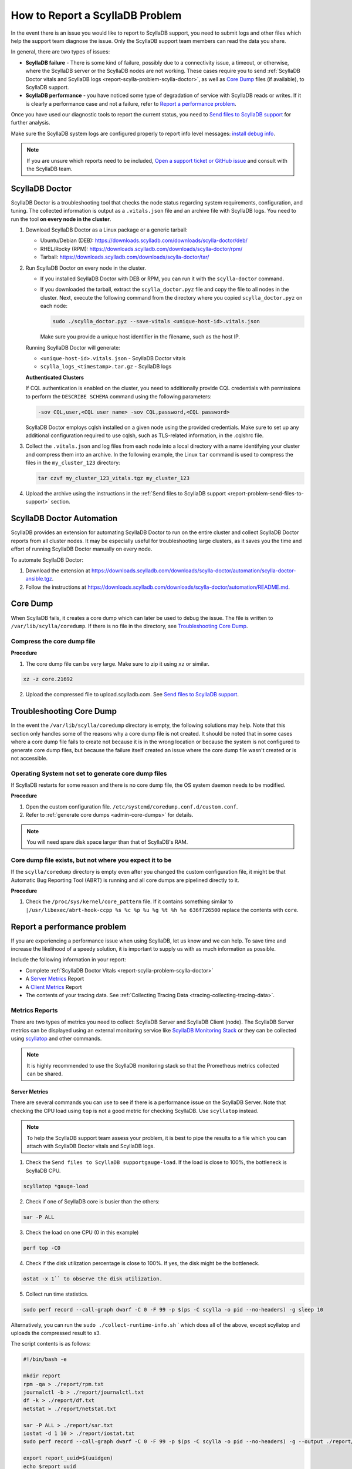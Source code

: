 How to Report a ScyllaDB Problem
==================================


In the event there is an issue you would like to report to ScyllaDB support, you need to submit logs and other files which help the support team diagnose the issue. Only the ScyllaDB support team members can read the data you share. 

In general, there are two types of issues:

* **ScyllaDB failure** - There is some kind of failure, possibly due to a connectivity issue, a timeout, or otherwise, where the ScyllaDB server or the ScyllaDB nodes are not working. These cases require you to send :ref:`ScyllaDB Doctor vitals and ScyllaDB logs <report-scylla-problem-scylla-doctor>`, as well as `Core Dump`_ files (if available), to ScyllaDB support.
* **ScyllaDB performance** - you have noticed some type of degradation of service with ScyllaDB reads or writes. If it is clearly a performance case and not a failure, refer to `Report a performance problem`_.

Once you have used our diagnostic tools to report the current status, you need to `Send files to ScyllaDB support`_ for further analysis.

Make sure the ScyllaDB system logs are configured properly to report info level messages: `install debug info <https://github.com/scylladb/scylla/wiki/How-to-install-scylla-debug-info/>`_.

.. note:: 
   If you are unsure which reports need to be included, `Open a support ticket or GitHub issue`_ and consult with the ScyllaDB team. 


.. _report-scylla-problem-scylla-doctor:

ScyllaDB Doctor
^^^^^^^^^^^^^^^

ScyllaDB Doctor is a troubleshooting tool that checks the node status regarding 
system requirements, configuration, and tuning. The collected information is 
output as a ``.vitals.json`` file and an archive file with ScyllaDB logs. 
You need to run the tool **on every node in the cluster**. 

#. Download ScyllaDB Doctor as a Linux package or a generic tarball:

   * Ubuntu/Debian (DEB): https://downloads.scylladb.com/downloads/scylla-doctor/deb/
   * RHEL/Rocky (RPM): https://downloads.scylladb.com/downloads/scylla-doctor/rpm/
   * Tarball: https://downloads.scylladb.com/downloads/scylla-doctor/tar/

#. Run ScyllaDB Doctor on every node in the cluster.

   * If you installed ScyllaDB Doctor with DEB or RPM, you can run it with 
     the ``scylla-doctor`` command.

   * If you downloaded the tarball, extract the ``scylla_doctor.pyz`` file and
     copy the file to all nodes in the cluster. Next, execute the following
     command from the directory where you copied ``scylla_doctor.pyz`` on each node:

     .. code:: shell

        sudo ./scylla_doctor.pyz --save-vitals <unique-host-id>.vitals.json
 
     Make sure you provide a unique host identifier in the filename, such as 
     the host IP.
     
   Running ScyllaDB Doctor will generate:
   
   * ``<unique-host-id>.vitals.json`` - ScyllaDB Doctor vitals
   * ``scylla_logs_<timestamp>.tar.gz`` - ScyllaDB logs

   **Authenticated Clusters**

   If CQL authentication is enabled on the cluster, you need to additionally
   provide CQL credentials with permissions to perform the ``DESCRIBE SCHEMA`` 
   command using the following parameters:

   .. code:: shell

      -sov CQL,user,<CQL user name> -sov CQL,password,<CQL password>

   ScyllaDB Doctor employs cqlsh installed on a given node using the provided 
   credentials. Make sure to set up any additional configuration required to 
   use cqlsh, such as TLS-related information, in the .cqlshrc file.

#. Collect the ``.vitals.json`` and log files from each node into a local
   directory with a name identifying your cluster and compress them into an archive.
   In the following example, the Linux ``tar`` command is used to compress 
   the files in the ``my_cluster_123`` directory:

   .. code:: shell

      tar czvf my_cluster_123_vitals.tgz my_cluster_123

#. Upload the archive using the instructions in the 
   :ref:`Send files to ScyllaDB support <report-problem-send-files-to-support>` 
   section.

ScyllaDB Doctor Automation
^^^^^^^^^^^^^^^^^^^^^^^^^^^^^^

ScyllaDB provides an extension for automating ScyllaDB Doctor to run on
the entire cluster and collect ScyllaDB Doctor reports from all cluster nodes.
It may be especially useful for troubleshooting large clusters, as it saves you
the time and effort of running ScyllaDB Doctor manually on every node.

To automate ScyllaDB Doctor:

#. Download the extension at https://downloads.scylladb.com/downloads/scylla-doctor/automation/scylla-doctor-ansible.tgz.
#. Follow the instructions at https://downloads.scylladb.com/downloads/scylla-doctor/automation/README.md.

.. _report-scylla-problem-core-dump:

Core Dump
^^^^^^^^^

When ScyllaDB fails, it creates a core dump which can later be used to debug the issue. The file is written to ``/var/lib/scylla/coredump``. If there is no file in the directory, see `Troubleshooting Core Dump`_.


Compress the core dump file
...........................

**Procedure**

1. The core dump file can be very large. Make sure to zip it using ``xz`` or similar. 

.. code-block:: shell

   xz -z core.21692

2. Upload the compressed file to upload.scylladb.com. See `Send files to ScyllaDB support`_.


Troubleshooting Core Dump
^^^^^^^^^^^^^^^^^^^^^^^^^

In the event the ``/var/lib/scylla/coredump`` directory is empty, the following solutions may help. Note that this section only handles some of the reasons why a core dump file is not created. It should be noted that in some cases where a core dump file fails to create not because it is in the wrong location or because the system is not configured to generate core dump files, but because the failure itself created an issue where the core dump file wasn't created or is not accessible. 

Operating System not set to generate core dump files
....................................................

If ScyllaDB restarts for some reason and there is no core dump file, the OS system daemon needs to be modified.

**Procedure**

1. Open the custom configuration file. ``/etc/systemd/coredump.conf.d/custom.conf``.

2. Refer to :ref:`generate core dumps <admin-core-dumps>` for details. 


.. note:: You will need spare disk space larger than that of ScyllaDB's RAM.


Core dump file exists, but not where you expect it to be
........................................................

If the ``scylla/coredump`` directory is empty even after you changed the custom configuration file, it might be that Automatic Bug Reporting Tool (ABRT) is running and all core dumps are pipelined directly to it.

**Procedure**

1. Check the ``/proc/sys/kernel/core_pattern`` file.
   If it contains something similar to ``|/usr/libexec/abrt-hook-ccpp %s %c %p %u %g %t %h %e 636f726500`` replace the contents with ``core``.

.. _report-performance-problem:

Report a performance problem
^^^^^^^^^^^^^^^^^^^^^^^^^^^^
 
If you are experiencing a performance issue when using ScyllaDB, let us know and we can help. To save time and increase the likelihood of a speedy solution, it is important to supply us with as much information as possible.

Include the following information in your report:

* Complete :ref:`ScyllaDB Doctor Vitals <report-scylla-problem-scylla-doctor>`
* A `Server Metrics`_ Report 
* A `Client Metrics`_ Report
* The contents of your tracing data. See :ref:`Collecting Tracing Data <tracing-collecting-tracing-data>`.

Metrics Reports
...............

There are two types of metrics you need to collect: ScyllaDB Server and ScyllaDB Client (node). The ScyllaDB Server metrics can be displayed using an external monitoring service like `ScyllaDB Monitoring Stack <https://monitoring.docs.scylladb.com/>`_ or they can be collected using `scyllatop <http://www.scylladb.com/2016/03/22/scyllatop/>`_ and other commands.

.. note:: 
   It is highly recommended to use the ScyllaDB monitoring stack so that the Prometheus metrics collected can be shared. 

Server Metrics
~~~~~~~~~~~~~~

There are several commands you can use to see if there is a performance issue on the ScyllaDB Server. Note that checking the CPU load using ``top`` is not a good metric for checking ScyllaDB. 
Use ``scyllatop`` instead. 

.. note:: 
   To help the ScyllaDB support team assess your problem, it is best to pipe the results to a file which you can attach with ScyllaDB Doctor vitals and ScyllaDB logs.

1. Check the ``Send files to ScyllaDB supportgauge-load``. If the load is close to 100%, the bottleneck is ScyllaDB CPU. 

.. code-block:: shell

   scyllatop *gauge-load

2. Check if one of ScyllaDB core is busier than the others:

.. code-block:: shell

   sar -P ALL

3. Check the load on one CPU (0 in this example)

.. code-block:: shell

   perf top -C0 

4. Check if the disk utilization percentage is close to 100%. If yes, the disk might be the bottleneck.

.. code-block:: shell
   
   ostat -x 1`` to observe the disk utilization. 

5. Collect run time statistics.

.. code-block:: shell
   
   sudo perf record --call-graph dwarf -C 0 -F 99 -p $(ps -C scylla -o pid --no-headers) -g sleep 10  
   

Alternatively, you can run the ``sudo ./collect-runtime-info.sh`` ` which does all of the above, except scyllatop and uploads the compressed result to s3.

The script contents is  as follows:

.. code-block:: shell

   #!/bin/bash -e

   mkdir report
   rpm -qa > ./report/rpm.txt
   journalctl -b > ./report/journalctl.txt
   df -k > ./report/df.txt
   netstat > ./report/netstat.txt

   sar -P ALL > ./report/sar.txt
   iostat -d 1 10 > ./report/iostat.txt
   sudo perf record --call-graph dwarf -C 0 -F 99 -p $(ps -C scylla -o pid --no-headers) -g --output ./report/perf.data sleep 10

   export report_uuid=$(uuidgen)
   echo $report_uuid
   tar c report | xz > report.tar.xz
   curl --request PUT --upload-file report.tar.xz "scylladb-users-upload.s3.amazonaws.com/$report_uuid/report.tar.xz"
   echo $report_uuid

You can also see the results in `./report` dir

Server Metrics with Prometheus
~~~~~~~~~~~~~~~~~~~~~~~~~~~~~~

When using `Grafana and Prometheus to monitor ScyllaDB <https://github.com/scylladb/scylla-monitoring>`_, sharing the metrics stored in Prometheus is very useful. This procedure shows how to gather the metrics from the monitoring server.

**Procedure**

1. Validate Prometheus instance is running 

.. code-block:: shell

   docker ps

2. Download the DB, using your CONTAINER ID instead of a64bf3ba0b7f 

.. code-block:: shell

   sudo docker cp a64bf3ba0b7f:/prometheus /tmp/prometheus_data

3. Zip the file.

.. code-block:: shell

   sudo tar -zcvf /tmp/prometheus_data.tar.gz /tmp/prometheus_data/

4. Upload the file you created in step 3 to upload.scylladb.com (see `Send files to ScyllaDB support`_).


Client Metrics
~~~~~~~~~~~~~~
 
Check the client CPU using ``top``. If the CPU is close to 100%, the bottleneck is the client CPU. In this case, you should add more loaders to stress ScyllaDB.

.. _report-problem-send-files-to-support:

Send files to ScyllaDB support
^^^^^^^^^^^^^^^^^^^^^^^^^^^^^^

Once you have collected and compressed your reports, send them to ScyllaDB for analysis. 

**Procedure**

.. _uuid:

1. Generate a UUID:

.. code-block:: shell

   export report_uuid=$(uuidgen) 
   echo $report_uuid

2. Upload **all required** report files:

.. code-block:: shell

   curl -X PUT https://upload.scylladb.com/$report_uuid/yourfile -T yourfile


For example with the Scylla Doctor's vitals:

  
.. code-block:: shell
 
   curl -X PUT https://upload.scylladb.com/$report_uuid/my_cluster_123_vitals.tgz -T my_cluster_123_vitals.tgz


The **UUID** you generated replaces the variable ``$report_uuid`` at runtime. ``yourfile`` is any file you need to send to ScyllaDB support.


Open a support ticket or GitHub issue
^^^^^^^^^^^^^^^^^^^^^^^^^^^^^^^^^^^^^^
If you have not done so already, supply ScyllaDB support with the UUID. Keep in mind that although the ID you supply is public, only ScyllaDB support team members can read the data you share. In the ticket/issue you open, list the documents you have uploaded.

**Procedure**

1. Do *one* of the following:

* If you are a ScyllaDB customer, open a `Support Ticket`_ and **include the UUID** within the ticket.

.. _Support Ticket: http://scylladb.com/support


* If you are a ScyllaDB user, open an issue on `GitHub`_ and **include the UUID** within the issue.

.. _GitHub: https://github.com/scylladb/scylla/issues/new


See Also
........

`ScyllaDB benchmark results <http://www.scylladb.com/technology/cassandra-vs-scylla-benchmark-cluster-1/>`_ for an example of the level of details required in your reports.
